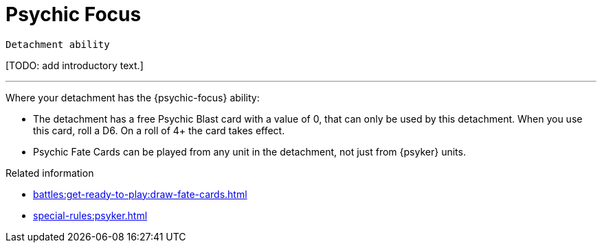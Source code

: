 = Psychic Focus

`Detachment ability`

{blank}[TODO: add introductory text.]

---

Where your detachment has the {psychic-focus} ability:

* The detachment has a free Psychic Blast card with a value of 0, that can only be used by this detachment. When you use this card, roll a D6. On a roll of 4+ the card takes effect.
* Psychic Fate Cards can be played from any unit in the detachment, not just from {psyker} units.

.Related information
* xref:battles:get-ready-to-play:draw-fate-cards.adoc[]
* xref:special-rules:psyker.adoc[]